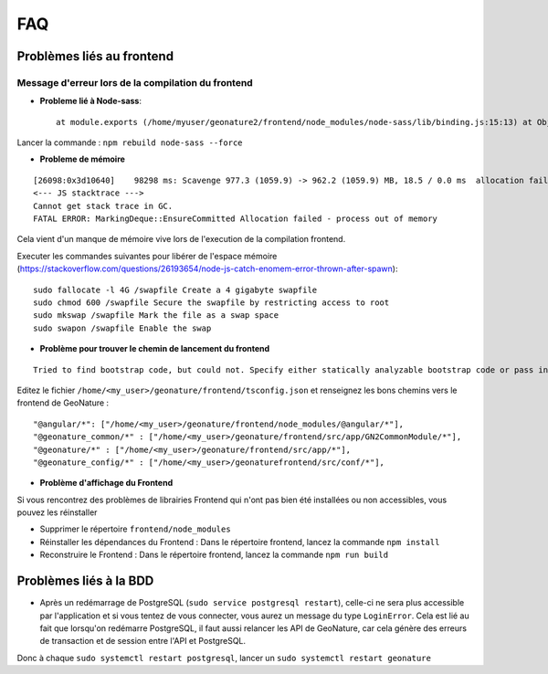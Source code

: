 FAQ
===

Problèmes liés au frontend
--------------------------

Message d'erreur lors de la compilation du frontend
"""""""""""""""""""""""""""""""""""""""""""""""""""

- **Probleme lié à Node-sass**::

    at module.exports (/home/myuser/geonature2/frontend/node_modules/node-sass/lib/binding.js:15:13) at Object.<anonymous> (/home/myuser/geonature2/frontend/node_modules/node-sass/lib/index.js:14:35)

Lancer la commande : ``npm rebuild node-sass --force``


- **Probleme de mémoire**

::

    [26098:0x3d10640]    98298 ms: Scavenge 977.3 (1059.9) -> 962.2 (1059.9) MB, 18.5 / 0.0 ms  allocation failure 
    <--- JS stacktrace --->
    Cannot get stack trace in GC.
    FATAL ERROR: MarkingDeque::EnsureCommitted Allocation failed - process out of memory

Cela vient d'un manque de mémoire vive lors de l'execution de la compilation frontend.

Executer les commandes suivantes pour libérer de l'espace mémoire (https://stackoverflow.com/questions/26193654/node-js-catch-enomem-error-thrown-after-spawn):

::

    sudo fallocate -l 4G /swapfile Create a 4 gigabyte swapfile
    sudo chmod 600 /swapfile Secure the swapfile by restricting access to root
    sudo mkswap /swapfile Mark the file as a swap space
    sudo swapon /swapfile Enable the swap


- **Problème pour trouver le chemin de lancement du frontend**

::

    Tried to find bootstrap code, but could not. Specify either statically analyzable bootstrap code or pass in an entryModule to the plugins options.

Editez le fichier ``/home/<my_user>/geonature/frontend/tsconfig.json`` et renseignez les bons chemins vers le frontend de GeoNature :

::

    "@angular/*": ["/home/<my_user>/geonature/frontend/node_modules/@angular/*"],
    "@geonature_common/*" : ["/home/<my_user>/geonature/frontend/src/app/GN2CommonModule/*"],
    "@geonature/*" : ["/home/<my_user>/geonature/frontend/src/app/*"],
    "@geonature_config/*" : ["/home/<my_user>/geonaturefrontend/src/conf/*"],

- **Problème d'affichage du Frontend**

Si vous rencontrez des problèmes de librairies Frontend qui n'ont pas bien été installées ou non accessibles, vous pouvez les réinstaller

- Supprimer le répertoire ``frontend/node_modules``
- Réinstaller les dépendances du Frontend : Dans le répertoire frontend, lancez la commande ``npm install``
- Reconstruire le Frontend : Dans le répertoire frontend, lancez la commande ``npm run build``

Problèmes liés à la BDD
-----------------------

* Après un redémarrage de PostgreSQL (``sudo service postgresql restart``), celle-ci ne sera plus accessible par l'application et si vous tentez de vous connecter, vous aurez un message du type ``LoginError``. Cela est lié au fait que lorsqu'on redémarre PostgreSQL, il faut aussi relancer les API de GeoNature, car cela génère des erreurs de transaction et de session entre l'API et PostgreSQL.

Donc à chaque ``sudo systemctl restart postgresql``, lancer un ``sudo systemctl restart geonature``
